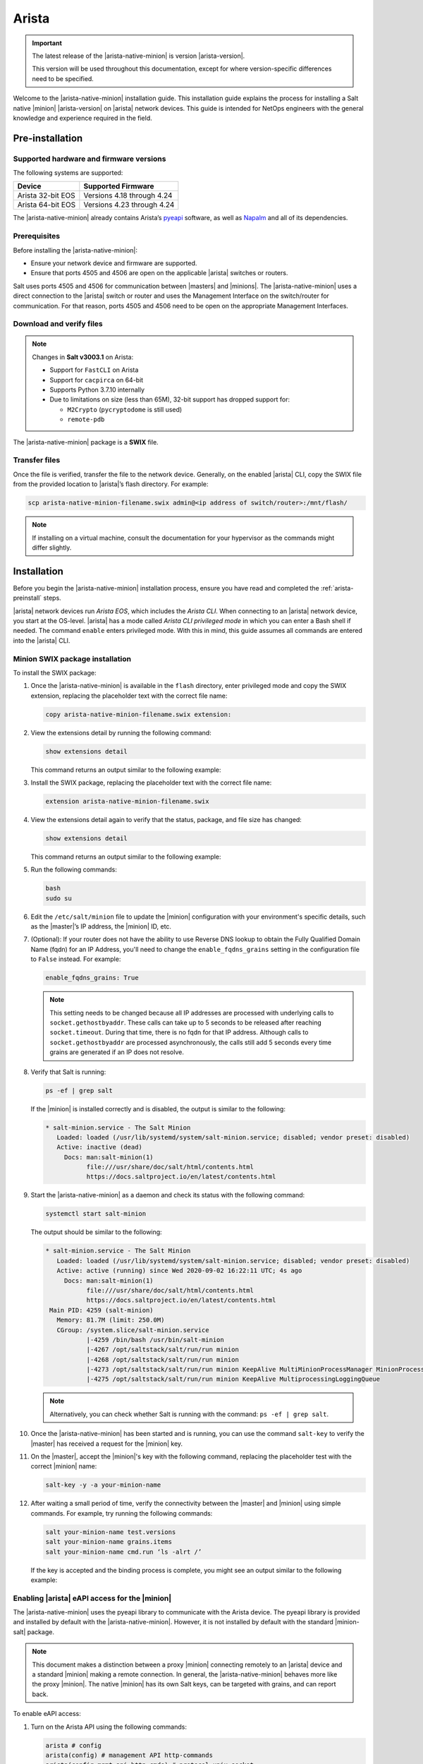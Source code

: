 .. _install-arista:

======
Arista
======

.. important::

    The latest release of the |arista-native-minion| is version |arista-version|.

    This version will be used throughout this documentation, except for where
    version-specific differences need to be specified.

Welcome to the |arista-native-minion| installation guide. This installation
guide explains the process for installing a Salt native |minion|
|arista-version| on |arista| network devices. This guide is intended for NetOps
engineers with the general knowledge and experience required in the field.

.. _arista-preinstall:


Pre-installation
================

Supported hardware and firmware versions
----------------------------------------
The following systems are supported:

.. list-table::
   :header-rows: 1

   * - Device
     - Supported Firmware
   * - Arista 32-bit EOS
     - Versions 4.18 through 4.24
   * - Arista 64-bit EOS
     - Versions 4.23 through 4.24

The |arista-native-minion| already contains Arista’s `pyeapi
<https://github.com/arista-eosplus/pyeapi>`_ software, as well as `Napalm
<https://github.com/napalm-automation/napalm>`_ and all of its dependencies.


Prerequisites
-------------
Before installing the |arista-native-minion|:

* Ensure your network device and firmware are supported.
* Ensure that ports 4505 and 4506 are open on the applicable |arista| switches
  or routers.

Salt uses ports 4505 and 4506 for communication between |masters| and |minions|.
The |arista-native-minion| uses a direct connection to the |arista| switch or
router and uses the Management Interface on the switch/router for communication.
For that reason, ports 4505 and 4506 need to be open on the appropriate
Management Interfaces.


Download and verify files
-------------------------

.. note::

  Changes in **Salt v3003.1** on Arista:

  * Support for ``FastCLI`` on Arista
  * Support for ``cacpirca`` on 64-bit
  * Supports Python 3.7.10 internally
  * Due to limitations on size (less than 65M), 32-bit support has dropped support for:

    * ``M2Crypto`` (``pycryptodome`` is still used)
    * ``remote-pdb``

The |arista-native-minion| package is a **SWIX** file.

.. grid:: 2

  .. grid-item-card:: Download Salt v3003.1 (32-bit)
      :link: https://repo.saltproject.io/salt/py3/arista/i386/3003/salt-3003.1-3.32.swix

      :bdg-primary:`Python 3`
      :bdg-secondary:`32-bit`
      :bdg-success:`Latest`

  .. grid-item-card:: Download Salt v3003.1 (64-bit)
      :link: https://repo.saltproject.io/salt/py3/arista/x86_64/3003/salt-3003.1-2.64.swix

      :bdg-primary:`Python 3`
      :bdg-info:`64-bit`
      :bdg-success:`Latest`

  .. grid-item-card:: Download Salt v3002 (32-bit)
      :link: https://repo.saltproject.io/salt/py3/arista/i386/3002/salt-3002-1.32.swix

      :bdg-primary:`Python 3`
      :bdg-secondary:`32-bit`

  .. grid-item-card:: Download Salt v3002 (64-bit)
      :link: https://repo.saltproject.io/salt/py3/arista/x86_64/3002/salt-3002-1.64.swix

      :bdg-primary:`Python 3`
      :bdg-info:`64-bit`

  .. grid-item-card:: Download Salt v3001.2 (32-bit)
      :link: https://repo.saltproject.io/salt/py3/arista/i386/3001/salt-3001.2-1.32.swix

      :bdg-primary:`Python 3`
      :bdg-secondary:`32-bit`

  .. grid-item-card:: Download Salt v3001.2 (64-bit)
      :link: https://repo.saltproject.io/salt/py3/arista/x86_64/3001/salt-3001.2-1.64.swix

      :bdg-primary:`Python 3`
      :bdg-info:`64-bit`

..
  .. include:: ../_includes/verify-download-native-minions.rst


Transfer files
--------------
Once the file is verified, transfer the file to the network device. Generally,
on the enabled |arista| CLI, copy the SWIX file from the provided location to
|arista|’s flash directory. For example:

.. code-block:: bash

    scp arista-native-minion-filename.swix admin@<ip address of switch/router>:/mnt/flash/


.. Note::
    If installing on a virtual machine, consult the documentation for your hypervisor
    as the commands might differ slightly.

.. _arista-install:

Installation
============

Before you begin the |arista-native-minion| installation process, ensure you
have read and completed the :ref:`arista-preinstall` steps.

|arista| network devices run *Arista EOS*, which includes the *Arista CLI*. When
connecting to an |arista| network device, you start at the OS-level. |arista|
has a mode called *Arista CLI privileged mode* in which you can enter a Bash
shell if needed. The command ``enable`` enters privileged mode. With this in
mind, this guide assumes all commands are entered into the |arista| CLI.


Minion SWIX package installation
--------------------------------
To install the SWIX package:

#. Once the |arista-native-minion| is available in the ``flash`` directory, enter
   privileged mode and copy the SWIX extension, replacing the placeholder text
   with the correct file name:

   .. code-block:: bash

       copy arista-native-minion-filename.swix extension:

#. View the extensions detail by running the following command:

   .. code-block:: bash

       show extensions detail

   This command returns an output similar to the following example:

   .. code-block:: text
      :substitutions:

              Name: salt-|arista-version|.64.swix
           Version: |arista-version|
           Release: 1
          Presence: available
            Status: not installed
            Vendor:
           Summary: Self contained Salt Minion binary
          Packages:
        Total size: 0 bytes
       Description:
       Self contained Python |arista-python-version| Salt Minion 64-bit binary

#. Install the SWIX package, replacing the placeholder text with the correct
   file name:

   .. code-block:: bash

       extension arista-native-minion-filename.swix

#. View the extensions detail again to verify that the status, package, and file
   size has changed:

   .. code-block:: bash

       show extensions detail

   This command returns an output similar to the following example:

   .. code-block::
      :substitutions:

              Name: salt-|arista-version|.64.swix
           Version: |arista-version|
           Release: 1
          Presence: available
            Status: installed
            Vendor:
           Summary: Self contained Salt Minion binary
          Packages: salt-|arista-version|.x86_64.rpm |arista-version|/1
        Total size: 222446843 bytes
       Description:
       Self contained Python |arista-python-version| Salt Minion 64-bit binary

#. Run the following commands:

   .. code-block:: bash

       bash
       sudo su

#. Edit the ``/etc/salt/minion`` file to update the |minion| configuration with
   your environment's specific details, such as the |master|’s IP address,
   the |minion| ID, etc.

#. (Optional): If your router does not have the ability to use Reverse DNS
   lookup to obtain the Fully Qualified Domain Name (fqdn) for an IP Address,
   you'll need to change the ``enable_fqdns_grains`` setting in the
   configuration file to ``False`` instead. For example:

   .. code-block:: bash

       enable_fqdns_grains: True


   .. Note::
       This setting needs to be changed because all IP addresses are processed
       with underlying calls to ``socket.gethostbyaddr``. These calls can take
       up to 5 seconds to be released after reaching ``socket.timeout``. During
       that time, there is no fqdn for that IP address. Although calls to
       ``socket.gethostbyaddr`` are processed asynchronously, the calls still
       add 5 seconds every time grains are generated if an IP does not resolve.


#. Verify that Salt is running:

   .. code-block:: bash

       ps -ef | grep salt

   If the |minion| is installed correctly and is disabled, the output is similar
   to the following:

   .. code-block:: bash

       * salt-minion.service - The Salt Minion
          Loaded: loaded (/usr/lib/systemd/system/salt-minion.service; disabled; vendor preset: disabled)
          Active: inactive (dead)
            Docs: man:salt-minion(1)
                  file:///usr/share/doc/salt/html/contents.html
                  https://docs.saltproject.io/en/latest/contents.html

#. Start the |arista-native-minion| as a daemon and check its status with the
   following command:

   .. code-block:: bash

       systemctl start salt-minion

   The output should be similar to the following:

   .. code-block:: bash

       * salt-minion.service - The Salt Minion
          Loaded: loaded (/usr/lib/systemd/system/salt-minion.service; disabled; vendor preset: disabled)
          Active: active (running) since Wed 2020-09-02 16:22:11 UTC; 4s ago
            Docs: man:salt-minion(1)
                  file:///usr/share/doc/salt/html/contents.html
                  https://docs.saltproject.io/en/latest/contents.html
        Main PID: 4259 (salt-minion)
          Memory: 81.7M (limit: 250.0M)
          CGroup: /system.slice/salt-minion.service
                  |-4259 /bin/bash /usr/bin/salt-minion
                  |-4267 /opt/saltstack/salt/run/run minion
                  |-4268 /opt/saltstack/salt/run/run minion
                  |-4273 /opt/saltstack/salt/run/run minion KeepAlive MultiMinionProcessManager MinionProcessManager
                  |-4275 /opt/saltstack/salt/run/run minion KeepAlive MultiprocessingLoggingQueue

   .. Note::
      Alternatively, you can check whether Salt is running with the command:
      ``ps -ef | grep salt``.

#. Once the |arista-native-minion| has been started and is running, you can use
   the command ``salt-key`` to verify the |master| has received a request for
   the |minion| key.

#. On the |master|, accept the |minion|'s key with the following command,
   replacing the placeholder test with the correct |minion| name:

   .. code-block:: bash

       salt-key -y -a your-minion-name

#. After waiting a small period of time, verify the connectivity between the
   |master| and |minion| using simple commands. For example, try running the
   following commands:

   .. code-block:: bash

       salt your-minion-name test.versions
       salt your-minion-name grains.items
       salt your-minion-name cmd.run ‘ls -alrt /’

   If the key is accepted and the binding process is complete, you might see an
   output similar to the following example:

   .. code-block:: bash
      :substitutions:

       salt-master# salt arista-423 test.versions
       arista64-423:
           Salt Version:
                   Salt: |arista-version|

           Dependency Versions:
                       cffi: 1.14.2
                   cherrypy: Not Installed
                   dateutil: Not Installed
                  docker-py: Not Installed
                      gitdb: Not Installed
                  gitpython: Not Installed
                     Jinja2: 2.11.2
                    libgit2: Not Installed
                   M2Crypto: 0.36.0
                       Mako: Not Installed
               msgpack-pure: Not Installed
             msgpack-python: 1.0.0
               mysql-python: Not Installed
                  pycparser: 2.14
                   pycrypto: Not Installed
               pycryptodome: 3.9.8
                     pygit2: Not Installed
                     Python: |arista-python-version|
               python-gnupg: Not Installed
                     PyYAML: 5.3.1
                      PyZMQ: 19.0.2
                      smmap: Not Installed
                    timelib: Not Installed
                    Tornado: 4.5.3
                        ZMQ: 4.3.2

            System Versions:
                       dist: centos 7 Core
                     locale: utf-8
                    machine: x86_64
                    release: 4.9.122.Ar-15352225.4232F
                     system: Linux
                    version: CentOS Linux 7 Core


Enabling |arista| eAPI access for the |minion|
----------------------------------------------
The |arista-native-minion| uses the pyeapi library to communicate with the
Arista device. The pyeapi library is provided and installed by default with the
|arista-native-minion|. However, it is not installed by default with the
standard |minion-salt| package.

.. Note::
    This document makes a distinction between a proxy |minion| connecting
    remotely to an |arista| device and a standard |minion| making a remote
    connection. In general, the |arista-native-minion| behaves more like the
    proxy |minion|. The native |minion| has its own Salt keys, can be targeted
    with grains, and can report back.

To enable eAPI access:

#. Turn on the Arista API using the following commands:

   .. code-block:: bash

       arista # config
       arista(config) # management API http-commands
       arista(config-mgmt-api-http-cmds) # protocol unix-socket
       arista(config-mgmt-api-http-cmds) # no shutdown
       arista(config-mgmt-api-http-cmds)
       arista(config-mgmt-api-http-cmds) # exit
       arista(config) # exit
       arista # write


#. Open the |minion| configuration file at ``/etc/salt/minion`` and add the
   following section:

   .. code-block:: yaml

       pyeapi:
         username: <name of admin or eAPI user>
         password: <password of admin or eAPI user>
         transport: socket
         enablepwd: <password for enable mode, optional>


#. Restart the |minion-service| on the device with the following command:

   .. code-block:: bash

       sudo systemctl restart salt-minion

#. Connect the |arista-native-minion| to its |master| and ensure its key has
   has been accepted, as explained in `Minion SWIX package installation`_.

#. Run the following command, replacing the placeholder text with the |minion|
   ID for the |arista-native-minion|:

   .. code-block:: bash

       salt arista-minion-ID test.ping

#. If this command returns a value of ``True``, you can execute eAPI commands in
   the shell. For example:

   .. code-block:: bash

       salt-master# salt arista64-423 pyeapi.get_config
       arista64-423:
           - ! Command: show running-config
           - ! device: veos64-423 (vEOS, EOS-4.23.2F)
           - !
           - ! boot system flash:/vEOS-lab.swi
           - !
           - transceiver qsfp default-mode 4x10G
           - !
           - hostname veos64-423
           - ip name-server vrf default 8.8.8.8
           - !
           - spanning-tree mode mstp
           - !
           - no aaa root
           - !
           - username admin role network-admin secret sha512 $6$jm1wk44bKE2rRHfP$fc.OCS7/jqgNgHPymxo370c1XgoaS6V894tff02YIlgV2B.7kGczXpgpa0HDQs3tn.5eBcmIpwNiNszXqfSEf.
           - !
           - interface Ethernet1
           - !
           - interface Ethernet2
           - !
           - interface Ethernet3
           - !
           - interface Management1
           -    ip address 10.0.2.63/24
           - !
           - no ip routing
           - !
           - ip route 0.0.0.0/0 10.0.2.2
           - !
           - management api http-commands
           -    protocol unix-socket
           -    no shutdown
           - !
           - end

       salt-master#


For more documentation on the capabilities of pyeapi, see the
`Salt Arista pyeapi module documentation
<https://docs.saltproject.io/en/latest/ref/modules/all/salt.modules.arista_pyeapi.html>`_.


Configure the Napalm module
---------------------------

The napalm library is provided and installed by default with the
|arista-native-minion|. However, it is not installed by default with the
standard |minion-salt| package.

To configure the native |minion| to use the napalm module:

#. Open the |minion| configuration file at ``/etc/salt/minion`` and add the
   following section:

   .. code-block:: yaml

       napalm:
         username: <name of admin or user>
         password: <password of admin or user>
         host: localhost
         driver: eos
         provider: napalm_netacl

#. Restart the |minion-service| on the device with the following command:

   .. code-block:: bash

       sudo systemctl restart salt-minion

#. Connect the |arista-native-minion| to its |master| and ensure its key has
   has been accepted, as explained in `Minion SWIX package installation`_.

#. Run the following command to test that the module is configured correctly:

   .. code-block:: bash

       salt veos-420 napalm.alive


   This command should have an output similar to the following:

   .. code-block:: bash

       veos-420:
          ----------
          comment:
          out:
             ----------
             is_alive:
                 True

          result:
              True


See `Salt Proxy Napalm module documentation
<https://docs.saltproject.io/en/latest/ref/proxy/all/salt.proxy.napalm.html>`_
for more information about this module.


Minion SWIX package removal
---------------------------
Removing the SWIX pack is similar to installation. The main difference is that
the prefix ``no`` is prepended to certain commands.

.. Note::
    For more information, see the
    `Arista documentation on extensions removal
    <https://www.arista.com/en/um-eos/eos-section-6-8-managing-eos-extensions#ww1259266>`_.

To remove the SWIX package:

#. Run the following command:

   .. code-block:: bash

       show extensions detail

   The output should be similar to the following example:

   .. code-block:: bash
      :substitutions:


              Name: salt-|arista-version|.64.swix
           Version: |arista-version|
           Release: 1
          Presence: available
            Status: installed
            Vendor:
           Summary: Self contained Salt Minion binary
          Packages: salt-|arista-version|.x86_64.rpm |arista-version|/1
        Total size: 222446843 bytes
       Description:
       Self contained Python |arista-python-version| Salt Minion 64-bit binary


#. Remove the SWIX package by running the following command, replacing the
   placeholder file with the correct file name:

   .. code-block:: bash

       no extension arista-native-minion-filename.swix

#. View the extensions detail again to verify that the status, package, and file
   size has changed by running the following command:

   .. code-block:: bash

       show extensions detail

   This command returns an output similar to the following example:

   .. code-block:: bash
      :substitutions:

              Name: salt-|arista-version|.64.swix
           Version: |arista-version|
           Release: 1
          Presence: available
            Status: not installed
            Vendor:
           Summary: Self contained Salt Minion binary
          Packages:
        Total size: 0 bytes
       Description:
       Self contained Python |arista-python-version| Salt Minion 64-bit binary

.. _arista-postinstall:

Post-installation
=================

This reference section includes additional resources for porting the
|minion-service| to |arista| devices.


Starting and stopping the |arista-native-minion|
------------------------------------------------
After installation, you can disable (start) and enable (stop) the
|arista-native-minion| using the following commands:

.. code-block:: bash

    systemctl stop salt-minion

To restart the |arista-native-minion|, use the following command:

.. code-block:: bash

    systemctl start salt-minion


Dependencies and known issues
-----------------------------
The |arista-native-minion| is a self-contained binary that includes Salt
|arista-version| with pyeapi and other Naplam dependencies that internally use
|arista-python-version|. All Python 3 utf-8 considerations are handled internally
leveraging Python PEP 538 and 540 and hence can function in locales which only
support ‘C’ and POSIX without issue.

.. Note::
    The 64-bit |arista-native-minion| uses Python |arista-python-version|.

Since the |arista-native-minion| is a self contained binary, there are no
external dependencies to be considered.

.. Note::
   The deprecations are warnings of functionality that will be removed in
   Python 3.9. These deprecations do not affect current
   functionality and will be resolved in future versions of Salt.

The issue with the napalm grains also occurs on standard |minions|. It will be
resolved in a future release of Salt.


Additional reference
--------------------
For reference, see:

-  `Arista EOS/Networking Tips
   <http://aristaeos.blogspot.com/2019/03/install-arista-eos-swix-image.html>`_

-  `Arista documentation on Extensions
   <https://www.arista.com/en/um-eos/eos-section-6-7-managing-eos-extensions>`_

- `Configuring VirtualBox (video)
  <https://www.youtube.com/watch?time_continue=8&v=nbDF7hzBPM0>`_

- `Port forwarding (video)
  <https://www.youtube.com/watch?v=QEmHqHpeoZM>`_

- `Enable SSH (Arista Forums)
  <https://eos.arista.com/forum/enable-ssh-2/>`_
